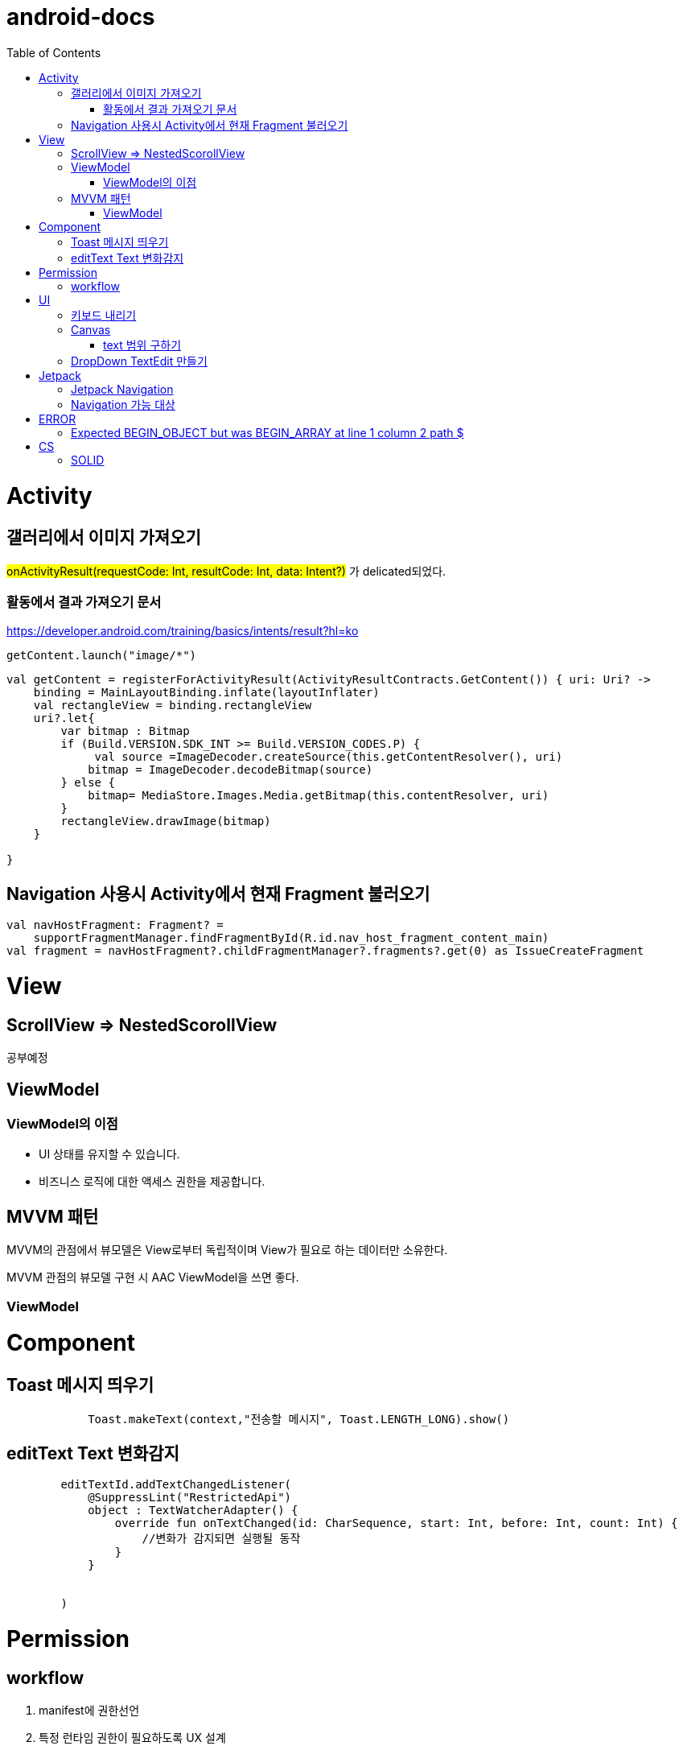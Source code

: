 :toc:
= android-docs

= Activity

== 갤러리에서 이미지 가져오기
#onActivityResult(requestCode: Int, resultCode: Int, data: Intent?)# 가 delicated되었다.

=== 활동에서 결과 가져오기 문서
https://developer.android.com/training/basics/intents/result?hl=ko
``` kotlin
getContent.launch("image/*")
```
``` kotlin
val getContent = registerForActivityResult(ActivityResultContracts.GetContent()) { uri: Uri? ->
    binding = MainLayoutBinding.inflate(layoutInflater)
    val rectangleView = binding.rectangleView
    uri?.let{
        var bitmap : Bitmap
        if (Build.VERSION.SDK_INT >= Build.VERSION_CODES.P) {
             val source =ImageDecoder.createSource(this.getContentResolver(), uri)
            bitmap = ImageDecoder.decodeBitmap(source)
        } else {
            bitmap= MediaStore.Images.Media.getBitmap(this.contentResolver, uri)
        }
        rectangleView.drawImage(bitmap)
    }

}
```

== Navigation 사용시 Activity에서 현재 Fragment 불러오기

``` kotlin
val navHostFragment: Fragment? =
    supportFragmentManager.findFragmentById(R.id.nav_host_fragment_content_main)
val fragment = navHostFragment?.childFragmentManager?.fragments?.get(0) as IssueCreateFragment
```

= View

== ScrollView => NestedScorollView
공부예정

== ViewModel

=== ViewModel의 이점

* UI 상태를 유지할 수 있습니다.
* 비즈니스 로직에 대한 액세스 권한을 제공합니다.

== MVVM 패턴
MVVM의 관점에서 뷰모델은 View로부터 독립적이며 View가 필요로 하는 데이터만 소유한다.

MVVM 관점의 뷰모델 구현 시 AAC ViewModel을 쓰면 좋다.

=== ViewModel

= Component

== Toast 메시지 띄우기

``` kotlin
            Toast.makeText(context,"전송할 메시지", Toast.LENGTH_LONG).show()

```

== editText Text 변화감지

```kotlin
        editTextId.addTextChangedListener(
            @SuppressLint("RestrictedApi")
            object : TextWatcherAdapter() {
                override fun onTextChanged(id: CharSequence, start: Int, before: Int, count: Int) {
                    //변화가 감지되면 실행될 동작
                }
            }


        )
```

= Permission

== workflow
1. manifest에 권한선언
2. 특정 런타임 권한이 필요하도록 UX 설계
3. 권한이 필요한 경우에만 요청
4. 사용자가 이미 권한을 부여했는지 확인
5. 사용자에게 권한을 부여해야하는 이유 설명
6. 런타임 권한 요청
7. 사용자 응답결과 확인
8. 권한허용을 거절한 경우 해당 기능 제외후 앱 사용하도록 만들어야함.

= UI

== 키보드 내리기

액티비티에 dispatchTouchEvent를 override해서 현재 focus가 되어있는 곳이 아닌 곳을 선택하면 키보드를 내리고 focus를 취소한다.

``` kotlin
    override fun dispatchTouchEvent(ev: MotionEvent?): Boolean {
        val focusView = currentFocus
        if (focusView != null && ev != null) {
            val rect = Rect()
            focusView.getGlobalVisibleRect(rect)
            val x = ev.x.toInt()
            val y = ev.y.toInt()

            if (!rect.contains(x, y)) {
                val imm = getSystemService(INPUT_METHOD_SERVICE) as InputMethodManager
                imm.hideSoftInputFromWindow(focusView.windowToken, 0)
                focusView.clearFocus()
            }
        }
        return super.dispatchTouchEvent(ev)
    }
```

== Canvas

=== text 범위 구하기

getTextBounds를 사용해서 text 사이즈에 따른 테두리 를 얻을 수 있다.
x,y 좌표로 구하기 위해 left, right, bottom, top을 따로 구했다.

```kotlin
val textBounds = Rect()
val textPaint = Paint()
textPaint.textSize = item.size.width
textPaint.getTextBounds(item.text, 0, item.text.length, textBounds)

val left = item.point.x
val top = item.point.y
val right = left + textBounds.right.toFloat()
val bottom = top + textBounds.top.toFloat()
if ((x in left..right) and (y in bottom..top)) return index
```

== DropDown TextEdit 만들기

```xml
    <com.google.android.material.textfield.TextInputLayout
        ...
        style="@style/Widget.MaterialComponents.TextInputLayout.OutlinedBox.ExposedDropdownMenu"
        >

        <AutoCompleteTextView
            ...
            />

    </com.google.android.material.textfield.TextInputLayout>


```
TextInputLayout에 style="@style/Widget.MaterialComponents.TextInputLayout.OutlinedBox.ExposedDropdownMenu" 속성을 넣고 내부에 AutoCompleteTextView를 사용한다.

---

= Jetpack

== Jetpack Navigation
Navigation graph를 사용해서 시각화된 정보를 이용해서 navigation 구현 가능.

== Navigation 가능 대상
1. Activity
2. Fragment
3. Dialog


= ERROR

== Expected BEGIN_OBJECT but was BEGIN_ARRAY at line 1 column 2 path $

retrofit에서 배열명이 없는 배열이 response로 올 경우 발생한다.
``` kotlin
@GET("~")
Call<List<item>> getData()
```
다음과 같이 response를 List형태로 받으면 된다.

[참고] https://velog.io/@steelzoo/%EC%95%88%EB%93%9C%EB%A1%9C%EC%9D%B4%EB%93%9C-%EB%A0%88%ED%8A%B8%EB%A1%9C%ED%95%8F-JSON-%EB%8D%B0%EC%9D%B4%ED%84%B0%EA%B0%80-%EB%B0%B0%EC%97%B4%EB%A7%8C-%EC%9E%88%EC%9D%84%EB%95%8C%EC%97%90%EB%9F%ACExpected-BEGINOBJECT-but-was-BEGINARRAY-at-line-1-column-2-path

= CS

== SOLID

1. SRP(단일 책임원칙)

클래스가 단일한 책임만 가지도록 해서 응집도가 높게!!,  결합도 관점에서도 결합도가 낮도록!

2. Open-Closed Principle(OCP)

소프트웨어 개체는 확장에 대해 열려 있어야하고 수정에 대해서는 닫혀 있어야한다. 즉, 기능을 추가하고자 할때는 수정없이도 일어나야한다.

''' 나머지 추가 예정

